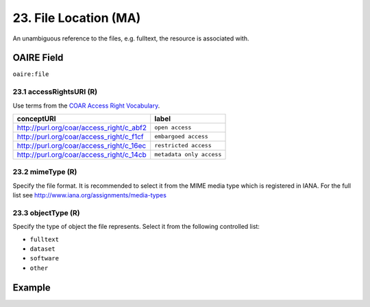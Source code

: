 .. _aire:file:

23. File Location (MA)
======================

An unambiguous reference to the files, e.g. fulltext, the resource is associated with.

OAIRE Field
~~~~~~~~~~~
``oaire:file``


23.1 accessRightsURI (R)
------------------------

Use terms from the `COAR Access Right Vocabulary`_.

======================================== ========================
conceptURI                               label
======================================== ========================
http://purl.org/coar/access_right/c_abf2 ``open access``
http://purl.org/coar/access_right/c_f1cf ``embargoed access``
http://purl.org/coar/access_right/c_16ec ``restricted access``
http://purl.org/coar/access_right/c_14cb ``metadata only access``
======================================== ========================

23.2 mimeType (R)
-----------------

Specify the file format. It is recommended to select it from the MIME media type which is registered in IANA. For the full list see http://www.iana.org/assignments/media-types

23.3 objectType (R)
-------------------

Specify the type of object the file represents. Select it from the following controlled list:

* ``fulltext``
* ``dataset``
* ``software``
* ``other``

Example
~~~~~~~

.. code-block:: xml
   :linenos:

   <oaire:file accessRightsURI="http://purl.org/coar/access_right/c_abf2" mimeType="application/pdf" objectType="fulltext">http://link-to-the-fulltext.org</oaire:file>

.. _COAR Access Right Vocabulary: http://vocabularies.coar-repositories.org/documentation/access_rights/